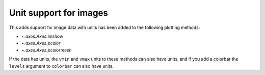 Unit support for images
-----------------------
This adds support for image data with units has been added to the following plotting
methods:

- `~.axes.Axes.imshow`
- `~.axes.Axes.pcolor`
- `~.axes.Axes.pcolormesh`

If the data has units, the ``vmin`` and ``vmax`` units to these methods can also have
units, and if you add a colorbar the ``levels`` argument to ``colorbar`` can also
have units.
